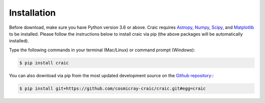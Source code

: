 Installation
============

Before download, make sure you have Python version 3.6 or above. 
Craic requires `Astropy <https://www.astropy.org/>`_, `Numpy <https://numpy.org/>`_, `Scipy <https://scipy.org/>`_, and `Matplotlib <https://matplotlib.org/>`_ to be installed. 
Please follow the instructions below to install craic via pip (the above packages will be automatically installed).

Type the following commands in your terminal (Mac/Linux) or command prompt (Windows):

.. code-block:: bash
    
    $ pip install craic

You can also download via pip from the most updated development source on the `Github repository: <https://github.com/cosmicray-craic/craic>`_:

.. code-block:: bash
    
    $ pip install git+https://github.com/cosmicray-craic/craic.git#egg=craic

